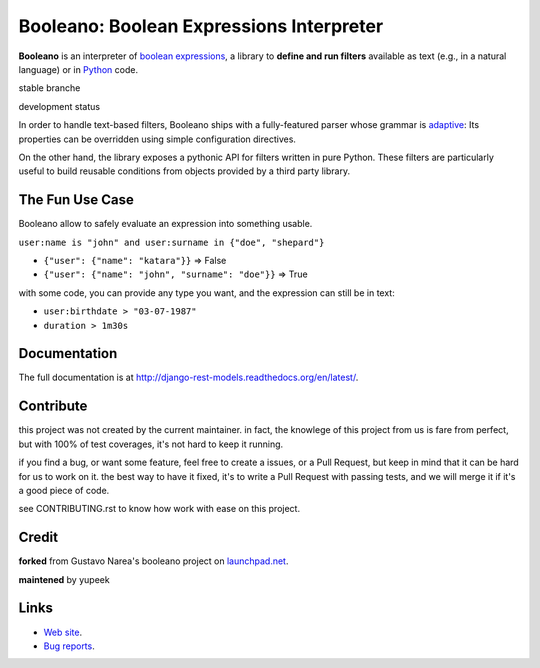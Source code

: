 =========================================
Booleano: Boolean Expressions Interpreter
=========================================



**Booleano** is an interpreter of `boolean expressions
<http://en.wikipedia.org/wiki/Boolean_expression>`_, a library to **define
and run filters** available as text (e.g., in a natural language) or in
`Python <http://python.org/>`_ code.


stable branche

.. image:: https://img.shields.io/travis/Yupeek/booleano/master.svg
    :target: https://travis-ci.org/Yupeek/booleano

.. image:: https://readthedocs.org/projects/booleano/badge/?version=latest
    :target: http://booleano.readthedocs.org/en/latest/

.. image:: https://coveralls.io/repos/github/Yupeek/booleano/badge.svg?branch=master
    :target: https://coveralls.io/github/Yupeek/booleano?branch=master

.. image:: https://img.shields.io/pypi/v/booleano.svg
    :target: https://pypi.python.org/pypi/booleano
    :alt: Latest PyPI version

.. image:: https://img.shields.io/pypi/dm/booleano.svg
    :target: https://pypi.python.org/pypi/booleano
    :alt: Number of PyPI downloads per month
    
.. image:: https://codeclimate.com/github/Yupeek/booleano/badges/gpa.svg
   :target: https://codeclimate.com/github/Yupeek/booleano
   :alt: Code Climate


development status

.. image:: https://img.shields.io/travis/Yupeek/booleano/develop.svg
    :target: https://travis-ci.org/Yupeek/booleano

.. image:: https://coveralls.io/repos/github/Yupeek/booleano/badge.svg?branch=develop
    :target: https://coveralls.io/github/Yupeek/booleano?branch=develop


In order to handle text-based filters, Booleano ships with a fully-featured
parser whose grammar is `adaptive
<http://en.wikipedia.org/wiki/Adaptive_grammar>`_: Its properties
can be overridden using simple configuration directives.

On the other hand, the library exposes a pythonic API for filters written
in pure Python. These filters are particularly useful to build reusable
conditions from objects provided by a third party library.


The Fun Use Case
----------------

Booleano allow to safely evaluate an expression into something usable.

``user:name is "john" and user:surname in {"doe", "shepard"}``


+ ``{"user": {"name": "katara"}}`` => False

+ ``{"user": {"name": "john", "surname": "doe"}}`` => True

with some code, you can provide any type you want, and the expression can still be in text:

+ ``user:birthdate > "03-07-1987"``

+ ``duration > 1m30s``



Documentation
-------------

The full documentation is at http://django-rest-models.readthedocs.org/en/latest/.


Contribute
----------

this project was not created by the current maintainer. in fact, the knowlege of this project from us is fare from
perfect, but with 100% of test coverages, it's not hard to keep it running.

if you find a bug, or want some feature, feel free to create a issues, or a Pull Request, but keep in mind that
it can be hard for us to work on it. the best way to have it fixed, it's to write a Pull Request with passing tests,
and we will merge it if it's a good piece of code.

see CONTRIBUTING.rst to know how work with ease on this project.


Credit
------

**forked** from  Gustavo Narea's booleano project on `launchpad.net <https://launchpad.net/booleano>`_.

**maintened** by yupeek


Links
-----

* `Web site <https://github.com/Yupeek/booleano>`_.
* `Bug reports <https://github.com/Yupeek/booleano/issues>`_.
